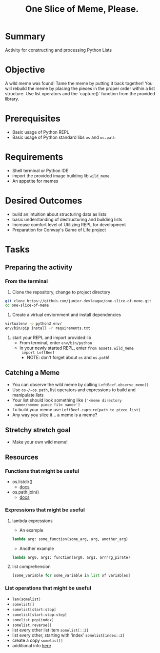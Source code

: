 #+title: One Slice of Meme, Please.
#+type: Activity

* Summary
  Activity for constructing and processing Python Lists

* Objective
  A wild meme was found! Tame the meme by putting it back together!
  You will rebuild the meme by placing the pieces in the proper
  order within a list structure. Use list operators and the `capture()`
  function from the provided library.

* Prerequisites
  + Basic usage of Python REPL
  + Basic usage of Python standard libs ~os~ and ~os.path~

* Requirements
  + Shell terminal or Python IDE
  + import the provided image building lib ~wild_meme~
  + An appetite for memes

* Desired Outcomes
  + build an intuition about structuring data as lists
  + basic understanding of destructuring and building lists
  + Increase comfort level of Utilizing REPL for development
  + Preparation for Conway's Game of Life project

* Tasks

** Preparing the activity

*** From the terminal

    1. Clone the repository, change to project directory

#+BEGIN_SRC bash
  git clone https://github.com/junior-devleague/one-slice-of-meme.git
  cd one-slice-of-meme
#+END_SRC

    2. Create a virtual enviornment and install dependencies
#+BEGIN_SRC bash
  virtualenv -p python3 env/
  env/bin/pip install -r requirements.txt
#+END_SRC

    3. start your REPL and import provided lib
       + From terminal, enter ~env/bin/python~
       + In your newly started REPL, enter ~from assets.wild_meme
         import LeftBeef~
         - NOTE: don't forget about ~os~ and ~os.path~!


** Catching a Meme
   + You can observe the wild meme by calling ~LeftBeef.observe_meme()~
   + Use ~os~/~os.path~, list operators and expressions to build and
     manipulate  lists
   + Your list should look something like ~['<meme directory
     name>/<meme piece file name>']~
   + To build your meme use ~LeftBeef.capture(path_to_piece_list)~
   + Any way you slice it... a meme is a meme?

** Stretchy stretch goal
   + Make your own wild meme!

** Resources

*** Functions that might be useful
    + os.listdir()
      - [[https://docs.python.org/3/library/os.html#os.listdir][docs]]
    + os.path.join()
      - [[https://docs.python.org/3.5/library/os.path.html#os.path.join][docs]]

*** Expressions that might be useful

**** lambda expressions
     + An example
#+BEGIN_SRC python
lambda arg: some_function(some_arg, arg, another_arg)
#+END_SRC

     + Another example
#+BEGIN_SRC python
lambda arg0, arg1: function(arg0, arg1, arrrrg_pirate)
#+END_SRC

**** list comprehension
#+BEGIN_SRC python
     [some_variable for some_variable in list of variables]
#+END_SRC

*** List operations that might be useful
    + ~len(somelist)~
    + ~somelist[]~
    + ~somelist[start:stop]~
    + ~somelist[start:stop:step]~
    + ~somelist.pop(index)~
    + ~somelist.reverse()~
    + list every other list item ~somelist[::2]~
    + list every other, starting with 'index' ~somelist[index::2]~
    + create a copy ~somelist[]~
    + additional info [[http://effbot.org/zone/python-list.htm][here]]
